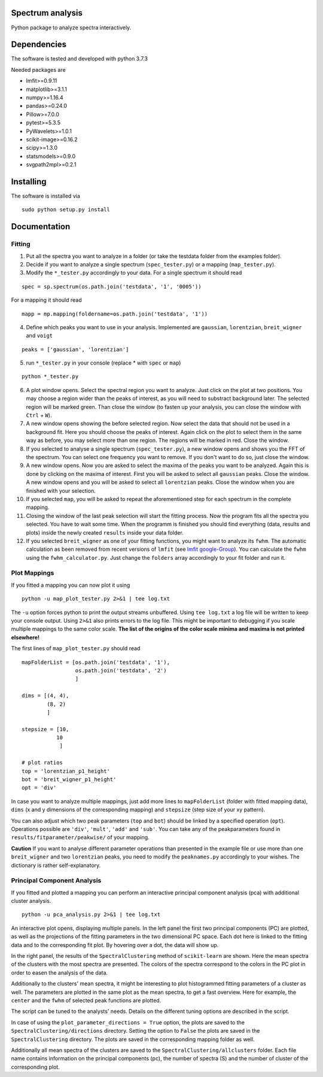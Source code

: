 ==========
Spectrum analysis
==========

Python package to analyze spectra interactively.

==========
Dependencies
==========

The software is tested and developed with python 3.7.3

Needed packages are

* lmfit>=0.9.11
* matplotlib>=3.1.1
* numpy>=1.16.4
* pandas>=0.24.0
* Pillow>=7.0.0
* pytest>=5.3.5
* PyWavelets>=1.0.1
* scikit-image>=0.16.2
* scipy>=1.3.0
* statsmodels>=0.9.0
* svgpath2mpl>=0.2.1

==========
Installing
==========

The software is installed via
::
  sudo python setup.py install

==========
Documentation
==========
Fitting
----------
1. Put all the spectra you want to analyze in a folder (or take the testdata
   folder from the examples folder).

2. Decide if you want to analyze a single spectrum (``spec_tester.py``) or a
   mapping (``map_tester.py``).

3. Modify the ``*_tester.py`` accordingly to your data.
   For a single spectrum it should read

::

  spec = sp.spectrum(os.path.join('testdata', '1', '0005'))

|   For a mapping it should read
::

  mapp = mp.mapping(foldername=os.path.join('testdata', '1'))

4. Define which peaks you want to use in your analysis.
   Implemented are ``gaussian``, ``lorentzian``, ``breit_wigner`` and
   ``voigt``

::

  peaks = ['gaussian', 'lorentzian']

5. run ``*_tester.py`` in your console (replace * with ``spec`` or ``map``)

::

  python *_tester.py

6. A plot window opens. Select the spectral region you want to analyze.
   Just click on the plot at two positions. You may choose a region wider than
   the peaks of interest, as you will need to substract background later.
   The selected region will be marked green. Than close the window (to fasten
   up your analysis, you can close the window with ``Ctrl`` + ``W``).

7. A new window opens showing the before selected region. Now select the data
   that should not be used in a background fit. Here you should choose the
   peaks of interest. Again click on the plot to select them in the same way
   as before, you may select more than one region. The regions will be marked
   in red. Close the window.

8. If you selected to analyse a single spectrum (``spec_tester.py``),
   a new window opens and shows you the FFT of the spectrum.
   You can select one frequency you want to remove. If you don't want to do so,
   just close the window.

9. A new window opens. Now you are asked to select the maxima of the peaks you
   want to be analyzed. Again this is done by clicking on the maxima of
   interest. First you will be asked to select all ``gaussian`` peaks.
   Close the window. A new window opens and you will be asked to select all
   ``lorentzian`` peaks. Close the window when you are finished with your
   selection.

10. If you selected ``map``, you will be asked to repeat the aforementioned step
    for each spectrum in the complete mapping.

11. Closing the window of the last peak selection will start the fitting
    process. Now the program fits all the spectra you selected.
    You have to wait some time. When the programm is finished you should find
    everything (data, results and plots) inside the newly created ``results``
    inside your data folder.

12. If you selected ``breit_wigner`` as one of your fitting functions, you
    might want to analyze its ``fwhm``. The automatic calculation as been
    removed     from recent versions of ``lmfit`` (see `lmfit google-Group
    <https://groups.google.com/forum/#!topic/lmfit-py/IctDA3DEjrE>`_).
    You can calculate the ``fwhm`` using the ``fwhm_calculator.py``. Just
    change the ``folders`` array accordingly to your fit folder and run it.

Plot Mappings
----------

If you fitted a mapping you can now plot it using

::

  python -u map_plot_tester.py 2>&1 | tee log.txt

The ``-u`` option forces python to print the output streams unbuffered.
Using ``tee log.txt`` a log file will be written to keep your console output.
Using ``2>&1`` also prints errors to the log file.
This might be important to debugging if you scale multiple mappings to
the same color scale. **The list of the origins of the color scale minima and
maxima is not printed elsewhere!**


The first lines of ``map_plot_tester.py`` should read

::

  mapFolderList = [os.path.join('testdata', '1'),
                   os.path.join('testdata', '2')
                   ]

  dims = [(4, 4),
          (8, 2)
          ]

  stepsize = [10,
             10
              ]

  # plot ratios
  top = 'lorentzian_p1_height'
  bot = 'breit_wigner_p1_height'
  opt = 'div'

In case you want to analyze multiple mappings, just add more lines to
``mapFolderList`` (folder with fitted mapping data), ``dims`` (x and y
dimensions of the corresponding mapping) and ``stepsize`` (step size of
your xy pattern).

You can also adjust which two peak parameters (``top`` and ``bot``) should
be linked by a specified operation (``opt``). Operations possible are
``'div'``, ``'mult'``, ``'add'`` and ``'sub'``. You can take any of the
peakparameters found in ``results/fitparameter/peakwise/`` of your mapping.

**Caution**
If you want to analyse different parameter operations than presented in the
example file or use more than one ``breit_wigner`` and two ``lorentzian``
peaks, you need to modify the ``peaknames.py`` accordingly to your wishes.
The dictionary is rather self-explanatory.

Principal Component Analysis
----------

If you fitted and plotted a mapping you can perform an interactive principal
component analysis (pca) with additional cluster analysis.

::

  python -u pca_analysis.py 2>&1 | tee log.txt

An interactive plot opens, displaying multiple panels.
In the left panel the first two principal components (PC) are plotted, as well
as the projections of the fitting parameters in the two dimensional PC space.
Each dot here is linked to the fitting data and to the corresponding fit plot.
By hovering over a dot, the data will show up.

In the right panel, the results of the ``SpectralClustering`` method of
``scikit-learn`` are shown.
Here the mean spectra of the clusters with the most spectra are presented.
The colors of the spectra correspond to the colors in the PC plot in order to
easen the analysis of the data.

Additionally to the clusters' mean spectra, it might be interesting to
plot histogrammed fitting parameters of a cluster as well. The parameters are
plotted in the same plot as the mean spectra, to get a fast overview.
Here for example, the ``center`` and the ``fwhm`` of selected peak functions
are plotted.

The script can be tuned to the analysts' needs. Details on the different
tuning options are described in the script.

In case of using the ``plot_parameter_directions = True`` option, the plots
are saved to the ``SpectralClustering/directions`` directory. Setting the
option to ``False`` the plots are saved in the ``SpectralClustering`` directory.
The plots are saved in the corresponding mapping folder as well.

Additionally all mean spectra of the clusters are saved to the
``SpectralClustering/allclusters`` folder. Each file name contains information
on the principal components (pc), the number of spectra (S) and the number of
cluster of the corresponding plot.
